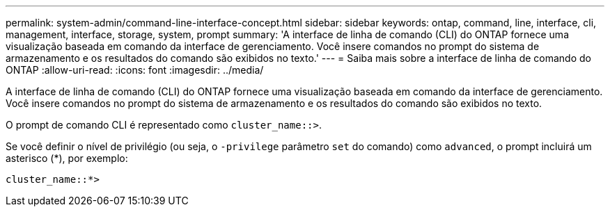 ---
permalink: system-admin/command-line-interface-concept.html 
sidebar: sidebar 
keywords: ontap, command, line, interface, cli, management, interface, storage, system, prompt 
summary: 'A interface de linha de comando (CLI) do ONTAP fornece uma visualização baseada em comando da interface de gerenciamento. Você insere comandos no prompt do sistema de armazenamento e os resultados do comando são exibidos no texto.' 
---
= Saiba mais sobre a interface de linha de comando do ONTAP
:allow-uri-read: 
:icons: font
:imagesdir: ../media/


[role="lead"]
A interface de linha de comando (CLI) do ONTAP fornece uma visualização baseada em comando da interface de gerenciamento. Você insere comandos no prompt do sistema de armazenamento e os resultados do comando são exibidos no texto.

O prompt de comando CLI é representado como `cluster_name::>`.

Se você definir o nível de privilégio (ou seja, o `-privilege` parâmetro `set` do comando) como `advanced`, o prompt incluirá um asterisco (*), por exemplo:

`cluster_name::*>`
